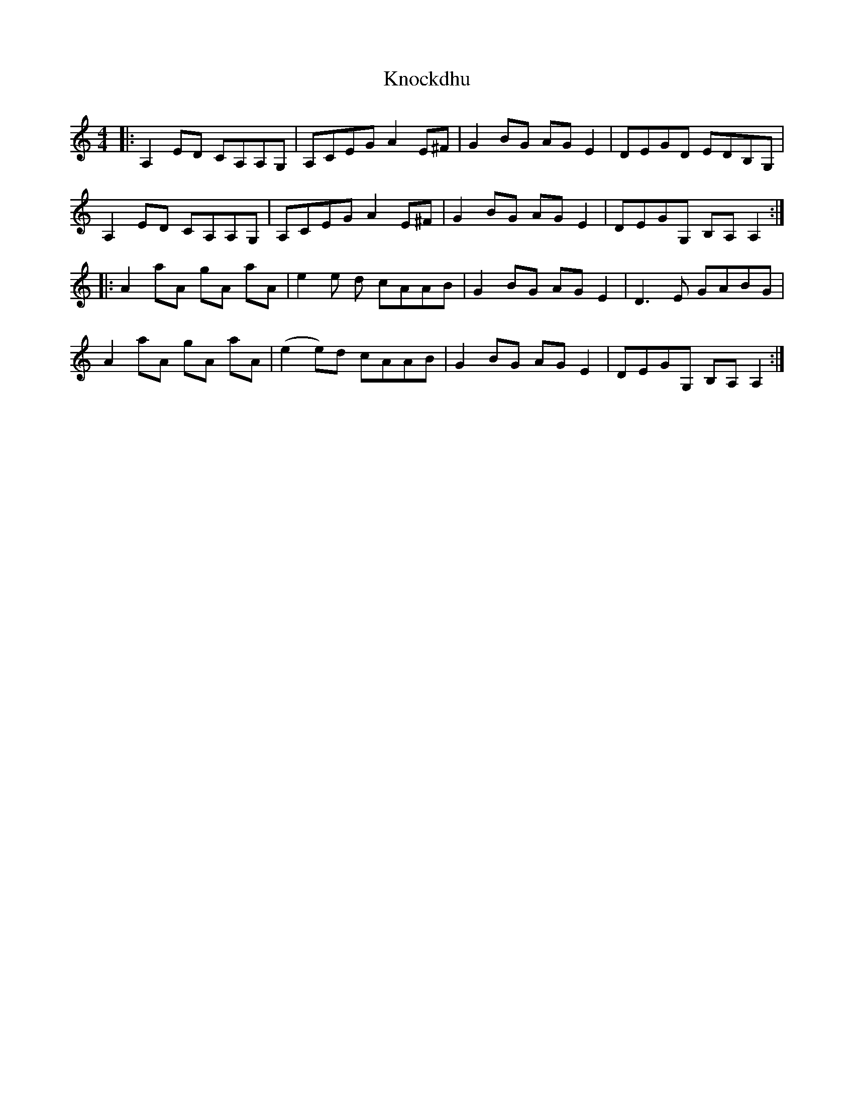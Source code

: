 X: 22059
T: Knockdhu
R: reel
M: 4/4
K: Aminor
|:A,2 ED CA,A,G,|A,CEG A2 E^F|G2 BG AG E2|DEGD EDB,G,|
A,2 ED CA,A,G,|A,CEG A2 E^F|G2 BG AG E2|DEGG, B,A, A,2:|
|:A2 aA gA aA|e2 e d cAAB|G2 BG AG E2|D3 E GABG|
A2 aA gA aA|(e2 e)d cAAB|G2 BG AG E2|DEGG, B,A, A,2:|

